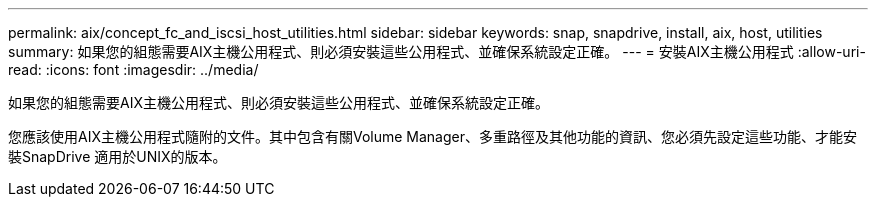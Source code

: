 ---
permalink: aix/concept_fc_and_iscsi_host_utilities.html 
sidebar: sidebar 
keywords: snap, snapdrive, install, aix, host, utilities 
summary: 如果您的組態需要AIX主機公用程式、則必須安裝這些公用程式、並確保系統設定正確。 
---
= 安裝AIX主機公用程式
:allow-uri-read: 
:icons: font
:imagesdir: ../media/


[role="lead"]
如果您的組態需要AIX主機公用程式、則必須安裝這些公用程式、並確保系統設定正確。

您應該使用AIX主機公用程式隨附的文件。其中包含有關Volume Manager、多重路徑及其他功能的資訊、您必須先設定這些功能、才能安裝SnapDrive 適用於UNIX的版本。
